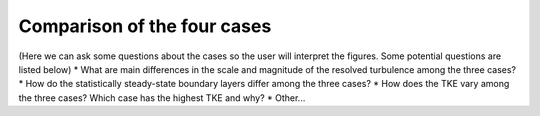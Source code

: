 Comparison of the four cases
============================

(Here we can ask some questions about the cases so the user will interpret the figures. Some potential questions are listed below)
* What are main differences in the scale and magnitude of the resolved turbulence among the three cases? 
* How do the statistically steady-state boundary layers differ among the three cases?
* How does the TKE vary among the three cases? Which case has the highest TKE and why? 
* Other... 
